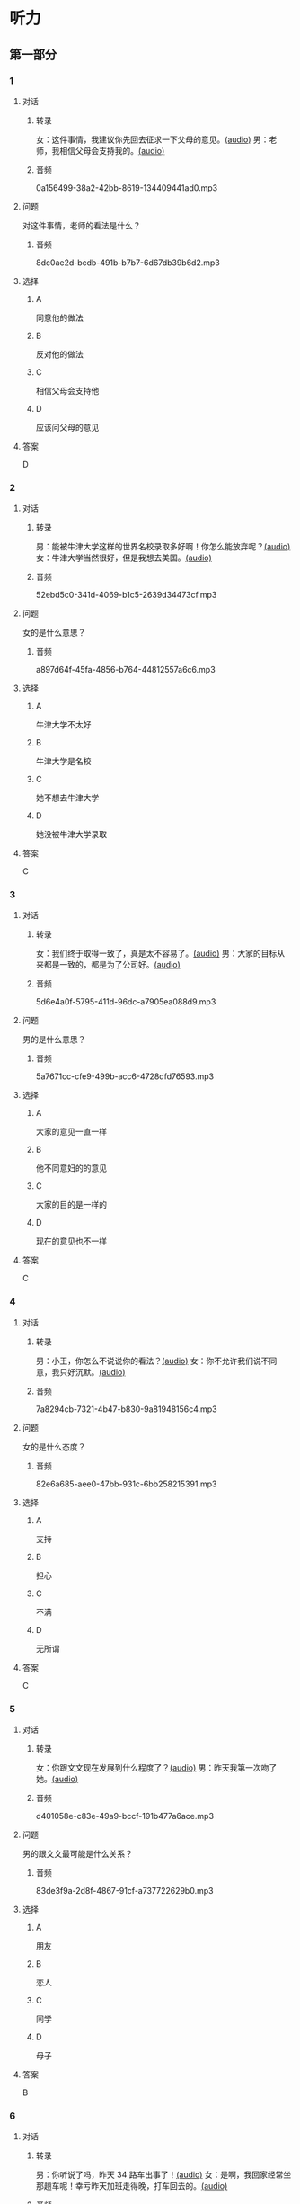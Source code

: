 * 听力
** 第一部分
:PROPERTIES:
:NOTETYPE: 21f26a95-0bf2-4e3f-aab8-a2e025d62c72
:END:
*** 1
:PROPERTIES:
:ID: 4d30a073-3aa3-41e6-9430-de114d69567e
:END:
**** 对话
***** 转录
女：这件事情，我建议你先回去征求一下父母的意见。[[file:47f9e916-fb2b-49d1-9d9d-72dd2ef97136.mp3][(audio)]]
男：老师，我相信父母会支持我的。[[file:97963fbe-6829-4275-8341-b6a15c05c634.mp3][(audio)]]
***** 音频
0a156499-38a2-42bb-8619-134409441ad0.mp3
**** 问题
对这件事情，老师的看法是什么？
***** 音频
8dc0ae2d-bcdb-491b-b7b7-6d67db39b6d2.mp3
**** 选择
***** A
同意他的做法
***** B
反对他的做法
***** C
相信父母会支持他
***** D
应该问父母的意见
**** 答案
D
*** 2
:PROPERTIES:
:ID: e11ca1a9-8b67-4b14-b897-27791ade8f2c
:END:
**** 对话
***** 转录
男：能被牛津大学这样的世界名校录取多好啊！你怎么能放弃呢？[[file:77650e75-424b-4be8-bd64-b0105a129dc0.mp3][(audio)]]
女：牛津大学当然很好，但是我想去美国。[[file:db9a56c6-1da1-4e55-aa0a-c0ee5f779f78.mp3][(audio)]]
***** 音频
52ebd5c0-341d-4069-b1c5-2639d34473cf.mp3
**** 问题
女的是什么意思？
***** 音频
a897d64f-45fa-4856-b764-44812557a6c6.mp3
**** 选择
***** A
牛津大学不太好
***** B
牛津大学是名校
***** C
她不想去牛津大学
***** D
她没被牛津大学录取
**** 答案
C
*** 3
:PROPERTIES:
:ID: f44db7e3-8278-4b40-838a-a35fdf3a5cb7
:END:
**** 对话
***** 转录
女：我们终于取得一致了，真是太不容易了。[[file:9d5c9ee1-8f86-498d-9aea-5ea4b157a1ef.mp3][(audio)]]
男：大家的目标从来都是一致的，都是为了公司好。[[file:3248ee64-793c-426b-846d-cc9dba10931e.mp3][(audio)]]
***** 音频
5d6e4a0f-5795-411d-96dc-a7905ea088d9.mp3
**** 问题
男的是什么意思？
***** 音频
5a7671cc-cfe9-499b-acc6-4728dfd76593.mp3
**** 选择
***** A
大家的意见一直一样
***** B
他不同意妇的的意见
***** C
大家的目的是一样的
***** D
现在的意见也不一样
**** 答案
C
*** 4
:PROPERTIES:
:ID: 9028391d-8cad-4d13-8d4e-22e569b91fef
:END:
**** 对话
***** 转录
男：小王，你怎么不说说你的看法？[[file:ff7d4ac2-d270-4bc9-b079-035c017c4e4c.mp3][(audio)]]
女：你不允许我们说不同意，我只好沉默。[[file:c4af089a-a5f2-45ac-835d-c4b52e4905b8.mp3][(audio)]]
***** 音频
7a8294cb-7321-4b47-b830-9a81948156c4.mp3
**** 问题
女的是什么态度？
***** 音频
82e6a685-aee0-47bb-931c-6bb258215391.mp3
**** 选择
***** A
支持
***** B
担心
***** C
不满
***** D
无所谓
**** 答案
C
*** 5
:PROPERTIES:
:ID: 618c718c-a72f-45c7-be0c-1f8a615c8186
:END:
**** 对话
***** 转录
女：你跟文文现在发展到什么程度了？[[file:0b0f6a5e-7737-41dd-a9e7-978b70f6221d.mp3][(audio)]]
男：昨天我第一次吻了她。[[file:3f4c1088-cd43-4bc9-a8b8-f4fd1f70ee57.mp3][(audio)]]
***** 音频
d401058e-c83e-49a9-bccf-191b477a6ace.mp3
**** 问题
男的跟文文最可能是什么关系？
***** 音频
83de3f9a-2d8f-4867-91cf-a737722629b0.mp3
**** 选择
***** A
朋友
***** B
恋人
***** C
同学
***** D
母子
**** 答案
B
*** 6
:PROPERTIES:
:ID: b07d0cd0-b55f-4af5-9c44-f77e2af25aac
:END:
**** 对话
***** 转录
男：你听说了吗，昨天 34 路车出事了！[[file:535df0da-fee5-428e-a610-2451f3fd425a.mp3][(audio)]]
女：是啊，我回家经常坐那趟车呢！幸亏昨天加班走得晚，打车回去的。[[file:8cdab871-06a4-4faf-a3b1-f2f1e9d6e57c.mp3][(audio)]]
***** 音频
ea062bd8-4c43-4786-a1d4-b923671ed754.mp3
**** 问题
女的昨天为什么没坐 34 路车？
***** 音频
8615f550-c22f-439e-ab76-2a802b2a4a72.mp3
**** 选择
***** A
那趟车出事了
***** B
她昨晚没回家
***** C
那趟车不顺路
***** D
她昨天加班了
**** 答案
D
** 第二部分
*** 7
**** 对话
男：他要是靠得住，我早就交给他了。
女：儿子有什么不好？你总是不信任他！
男：你还说，都是你把他惯坏了！我说往东，他就偏要往西！
**** 问题
说话人最可能是什么关系？
**** 选择
***** A
***** B
***** C
***** D
**** 答案
*** 8
**** 对话
男：妈妈，我去上班的时候，您自己也可以出去走走，别整天关在家里。
女：我一句外语也不会说，怎么出门啊？
男：放心吧，您先去附近的超市看看。我给您准备好地图，写上我们家的地址，如果找不到您就拿给别人看。
女：那我明天试试吧。
**** 问题
女的为什么不愿意出门？
**** 选择
***** A
***** B
***** C
***** D
**** 答案
*** 9
**** 对话
女：这次能够获奖，您有什么想说的吗？
男：能够得到这个奖，全靠大家的肯定与帮助，还有领导的关心，甚至还有善意的批评。
女：那您最想感谢的是谁？
男：最想感谢的是我的家人。如果没有他们的鼓励与支持，我是不可能坚持下来的。
**** 问题
男的最想感谢什么？
**** 选择
***** A
***** B
***** C
***** D
**** 答案
*** 10
**** 对话
男：上课了，小明怎么站在教室外面？
女：一定是他又淘气，被李老师罚站了。
男：就算孩子违反了纪律，也不能体罚！
女：嗯，下课后我跟李老师谈谈。
**** 问题
男的是什么意思？
**** 选择
***** A
***** B
***** C
***** D
**** 答案
*** 11-12
**** 对话
**** 题目
***** 11
****** 问题
****** 选择
******* A
******* B
******* C
******* D
****** 答案
***** 12
****** 问题
****** 选择
******* A
******* B
******* C
******* D
****** 答案
*** 13-14
**** 段话
**** 题目
***** 13
****** 问题
****** 选择
******* A
******* B
******* C
******* D
****** 答案
***** 14
****** 问题
****** 选择
******* A
******* B
******* C
******* D
****** 答案
* 阅读
** 第一部分
*** 课文
*** 题目
**** 15
***** 选择
****** A
****** B
****** C
****** D
***** 答案
**** 16
***** 选择
****** A
****** B
****** C
****** D
***** 答案
**** 17
***** 选择
****** A
****** B
****** C
****** D
***** 答案
**** 18
***** 选择
****** A
****** B
****** C
****** D
***** 答案
** 第二部分
*** 19
:PROPERTIES:
:ID: fda42af9-bfe0-44b9-9000-ec05065c5f20
:END:
**** 段话
到了大学阶段，亲爱的女儿竟然违反了“乖乖女“的各种规矩，越来越有自己的主见，越来越能干、独立了。尽管她的成绩仍然是第一名，但她不再甘于当“好学生“：她逃课去听讲座，参加欧盟商会的鸡尾酒会，做志愿者，拍电影，学摄影，泡酒吧，竞选并担任了学生会主席，组织各种社会活动。
**** 选择
***** A
女儿一直是一个乖乖女
***** B
女儿积极参加社会活动
***** C
女儿的成绩越来越差了
***** D
女儿从小就很喜欢逃课
**** 答案
b
*** 20
:PROPERTIES:
:ID: 4189bc47-3fc4-4da3-9760-3c26dac531ac
:END:
**** 段话
谈到单亲家庭的教育问题，专家说，有些离了婚的妈妈一个人带孩子很辛苦，于是她们就把对孩子爸爸的不满灌输给孩子，让孩子觉得爸爸很坏，这样会严重地影响孩子的心理健康。因此，母亲自身的文化修养很重要。
**** 选择
***** A
单亲妈妈不应该让孩子觉得爸爸很坏
***** B
单亲家庭都是离婚后妈妈独自带孩子
***** C
单亲家庭的孩子有心理健康问题
***** D
母亲的文化修养对孩子没有影响
**** 答案
a
*** 21
:PROPERTIES:
:ID: 71f70025-49df-4db2-aa37-6c110d5d4ba6
:END:
**** 段话
今晚我们的《父与子》栏目，让四对父子面对面说出了自己的心里话。希望所有的父子都能够像他们一样，多交流，多沟通，加强双方的理解。父母可以不同意孩子的观点，但要给他们说出来的机会，让双方取得共识，而不应强迫孩子顺从自己的意愿。
**** 选择
***** A
所有的父子之间都有足够的沟通机会
***** B
今晚有四个人参加了《父与子》节目
***** C
父母应该努力让孩子理解自己的要求
***** D
父母在自己孩子面前可以说了算
**** 答案
c
*** 22
:PROPERTIES:
:ID: cd9001c5-f2ef-4c47-aa52-1c336dd896f0
:END:
**** 段话
未来社会将是一个更加重视知识的“学习化社会“，人人都需要受教育，因此，教育将成为最大的行业之一。其中，师范教育又尤为重要，因为师范教育的质量关系到教师的质量，教师的质量又影响着学生的质量。从这个意义上说，办好师范教育，对提高一个国家整体的国民素质，进而促进国家经济的发展、推动政治文化的建设，都起着举足轻重的作用。
**** 选择
***** A
未来社会，人人都是学生
***** B
师范教育是教育行业中人数最多的
***** C
教师水平高，学生的质量就一定会好
***** D
师范教育的水平会影响国家的经济文化建设
**** 答案
d
** 第三部分
*** 23-25
**** 课文
**** 题目
***** 23
****** 问题
****** 选择
******* A
******* B
******* C
******* D
****** 答案
***** 24
****** 问题
****** 选择
******* A
******* B
******* C
******* D
****** 答案
***** 25
****** 问题
****** 选择
******* A
******* B
******* C
******* D
****** 答案
*** 26-28
**** 课文
**** 题目
***** 26
****** 问题
****** 选择
******* A
******* B
******* C
******* D
****** 答案
***** 27
****** 问题
****** 选择
******* A
******* B
******* C
******* D
****** 答案
***** 28
****** 问题
****** 选择
******* A
******* B
******* C
******* D
****** 答案
* 书写
** 第一部分
*** 29
**** 词语
***** 1
***** 2
***** 3
***** 4
***** 5
**** 答案
***** 1
*** 30
**** 词语
***** 1
***** 2
***** 3
***** 4
***** 5
**** 答案
***** 1
*** 31
**** 词语
***** 1
***** 2
***** 3
***** 4
***** 5
**** 答案
***** 1
